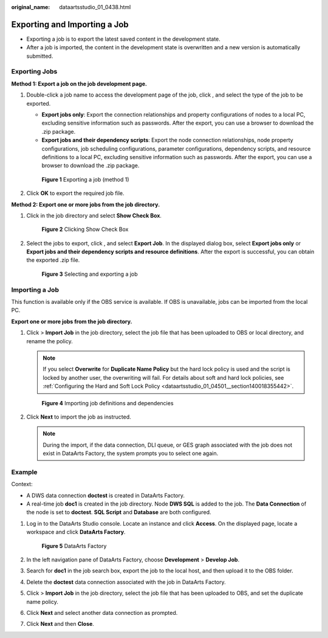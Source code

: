 :original_name: dataartsstudio_01_0438.html

.. _dataartsstudio_01_0438:

Exporting and Importing a Job
=============================

-  Exporting a job is to export the latest saved content in the development state.
-  After a job is imported, the content in the development state is overwritten and a new version is automatically submitted.

Exporting Jobs
--------------

**Method 1: Export a job on the job development page.**

#. Double-click a job name to access the development page of the job, click |image1|, and select the type of the job to be exported.

   -  **Export jobs only**: Export the connection relationships and property configurations of nodes to a local PC, excluding sensitive information such as passwords. After the export, you can use a browser to download the .zip package.
   -  **Export jobs and their dependency scripts**: Export the node connection relationships, node property configurations, job scheduling configurations, parameter configurations, dependency scripts, and resource definitions to a local PC, excluding sensitive information such as passwords. After the export, you can use a browser to download the .zip package.


   .. figure:: /_static/images/en-us_image_0000001322408252.png
      :alt: **Figure 1** Exporting a job (method 1)

      **Figure 1** Exporting a job (method 1)

#. Click **OK** to export the required job file.

**Method 2: Export one or more jobs from the job directory.**

#. Click |image2| in the job directory and select **Show Check Box**.


   .. figure:: /_static/images/en-us_image_0000001321928676.png
      :alt: **Figure 2** Clicking Show Check Box

      **Figure 2** Clicking Show Check Box

#. Select the jobs to export, click |image3|, and select **Export Job**. In the displayed dialog box, select **Export jobs only** or **Export jobs and their dependency scripts and resource definitions**. After the export is successful, you can obtain the exported .zip file.


   .. figure:: /_static/images/en-us_image_0000001373088201.png
      :alt: **Figure 3** Selecting and exporting a job

      **Figure 3** Selecting and exporting a job

Importing a Job
---------------

This function is available only if the OBS service is available. If OBS is unavailable, jobs can be imported from the local PC.

**Export one or more jobs from the job directory.**

#. Click |image4| > **Import Job** in the job directory, select the job file that has been uploaded to OBS or local directory, and rename the policy.

   .. note::

      If you select **Overwrite** for **Duplicate Name Policy** but the hard lock policy is used and the script is locked by another user, the overwriting will fail. For details about soft and hard lock policies, see :ref:`Configuring the Hard and Soft Lock Policy <dataartsstudio_01_04501__section140018355442>`.


   .. figure:: /_static/images/en-us_image_0000001373169009.png
      :alt: **Figure 4** Importing job definitions and dependencies

      **Figure 4** Importing job definitions and dependencies

#. Click **Next** to import the job as instructed.

   .. note::

      During the import, if the data connection, DLI queue, or GES graph associated with the job does not exist in DataArts Factory, the system prompts you to select one again.

Example
-------

Context:

-  A DWS data connection **doctest** is created in DataArts Factory.
-  A real-time job **doc1** is created in the job directory. Node **DWS SQL** is added to the job. The **Data Connection** of the node is set to **doctest**. **SQL Script** and **Database** are both configured.

#. Log in to the DataArts Studio console. Locate an instance and click **Access**. On the displayed page, locate a workspace and click **DataArts Factory**.


   .. figure:: /_static/images/en-us_image_0000001321928320.png
      :alt: **Figure 5** DataArts Factory

      **Figure 5** DataArts Factory

#. In the left navigation pane of DataArts Factory, choose **Development** > **Develop Job**.

#. Search for **doc1** in the job search box, export the job to the local host, and then upload it to the OBS folder.

#. Delete the **doctest** data connection associated with the job in DataArts Factory.

#. Click |image5| > **Import Job** in the job directory, select the job file that has been uploaded to OBS, and set the duplicate name policy.

#. Click **Next** and select another data connection as prompted.

#. Click **Next** and then **Close**.

.. |image1| image:: /_static/images/en-us_image_0000001322248272.png
.. |image2| image:: /_static/images/en-us_image_0000001373408053.png
.. |image3| image:: /_static/images/en-us_image_0000001373408053.png
.. |image4| image:: /_static/images/en-us_image_0000001373088197.png
.. |image5| image:: /_static/images/en-us_image_0000001373408053.png
